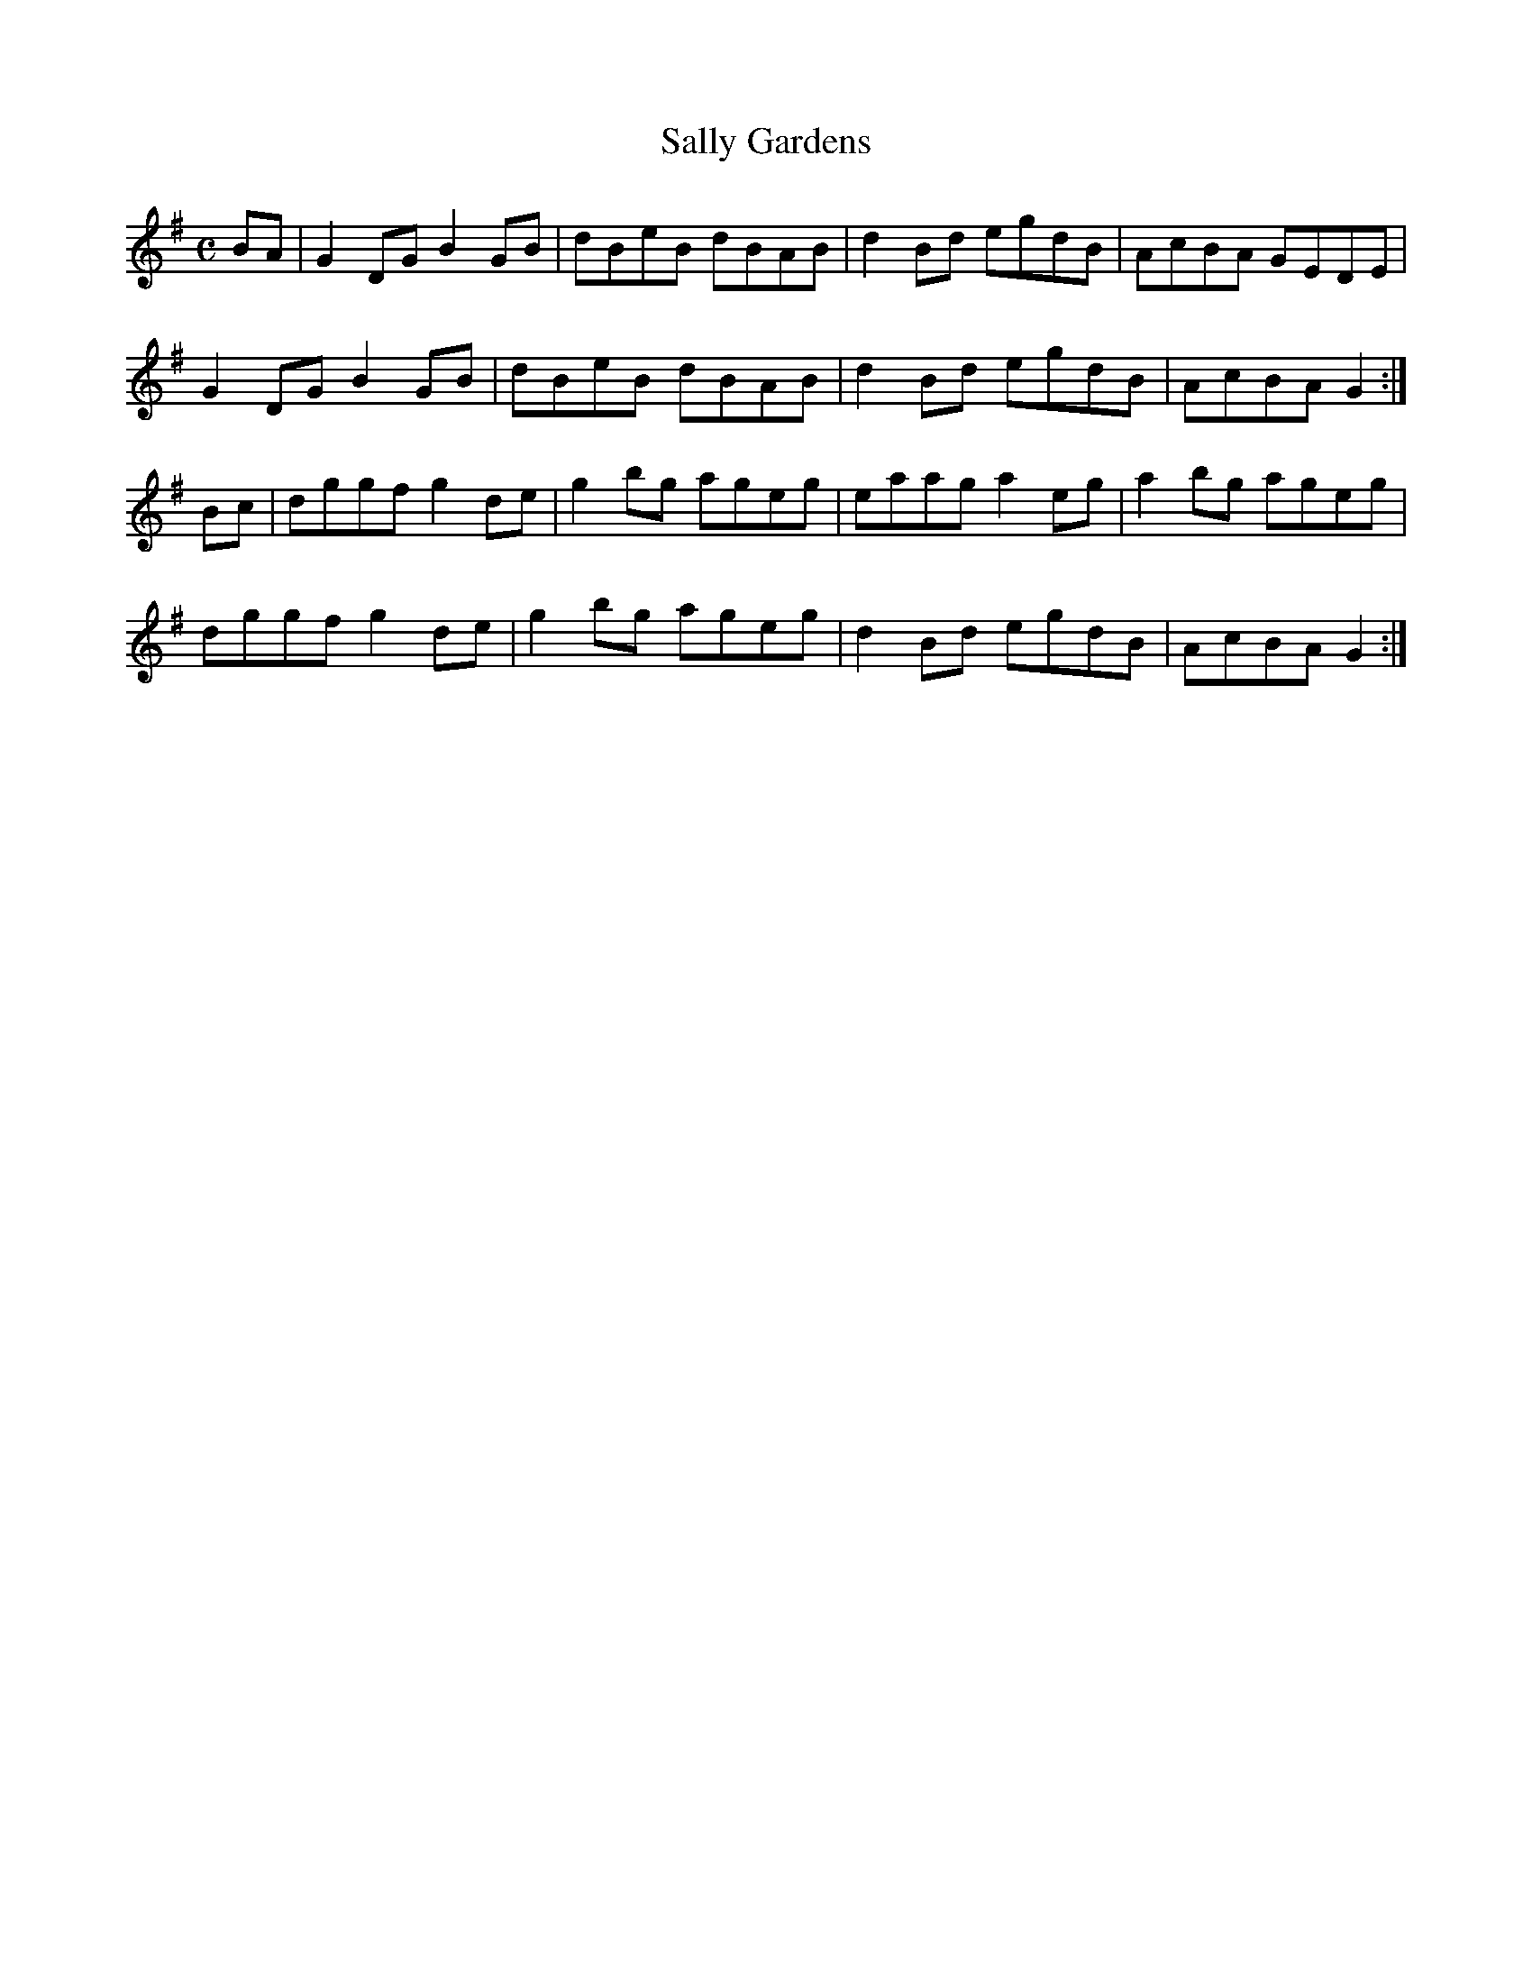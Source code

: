 X:324
T:Sally Gardens
Z: id:dc-reel-302
M:C
L:1/8
K:G Major
BA|G2DG B2GB|dBeB dBAB|d2Bd egdB|AcBA GEDE|!
G2DG B2GB|dBeB dBAB|d2Bd egdB|AcBA G2:|!
Bc|dggf g2de|g2bg ageg|eaag a2eg|a2bg ageg|!
dggf g2de|g2bg ageg|d2Bd egdB|AcBA G2:|!